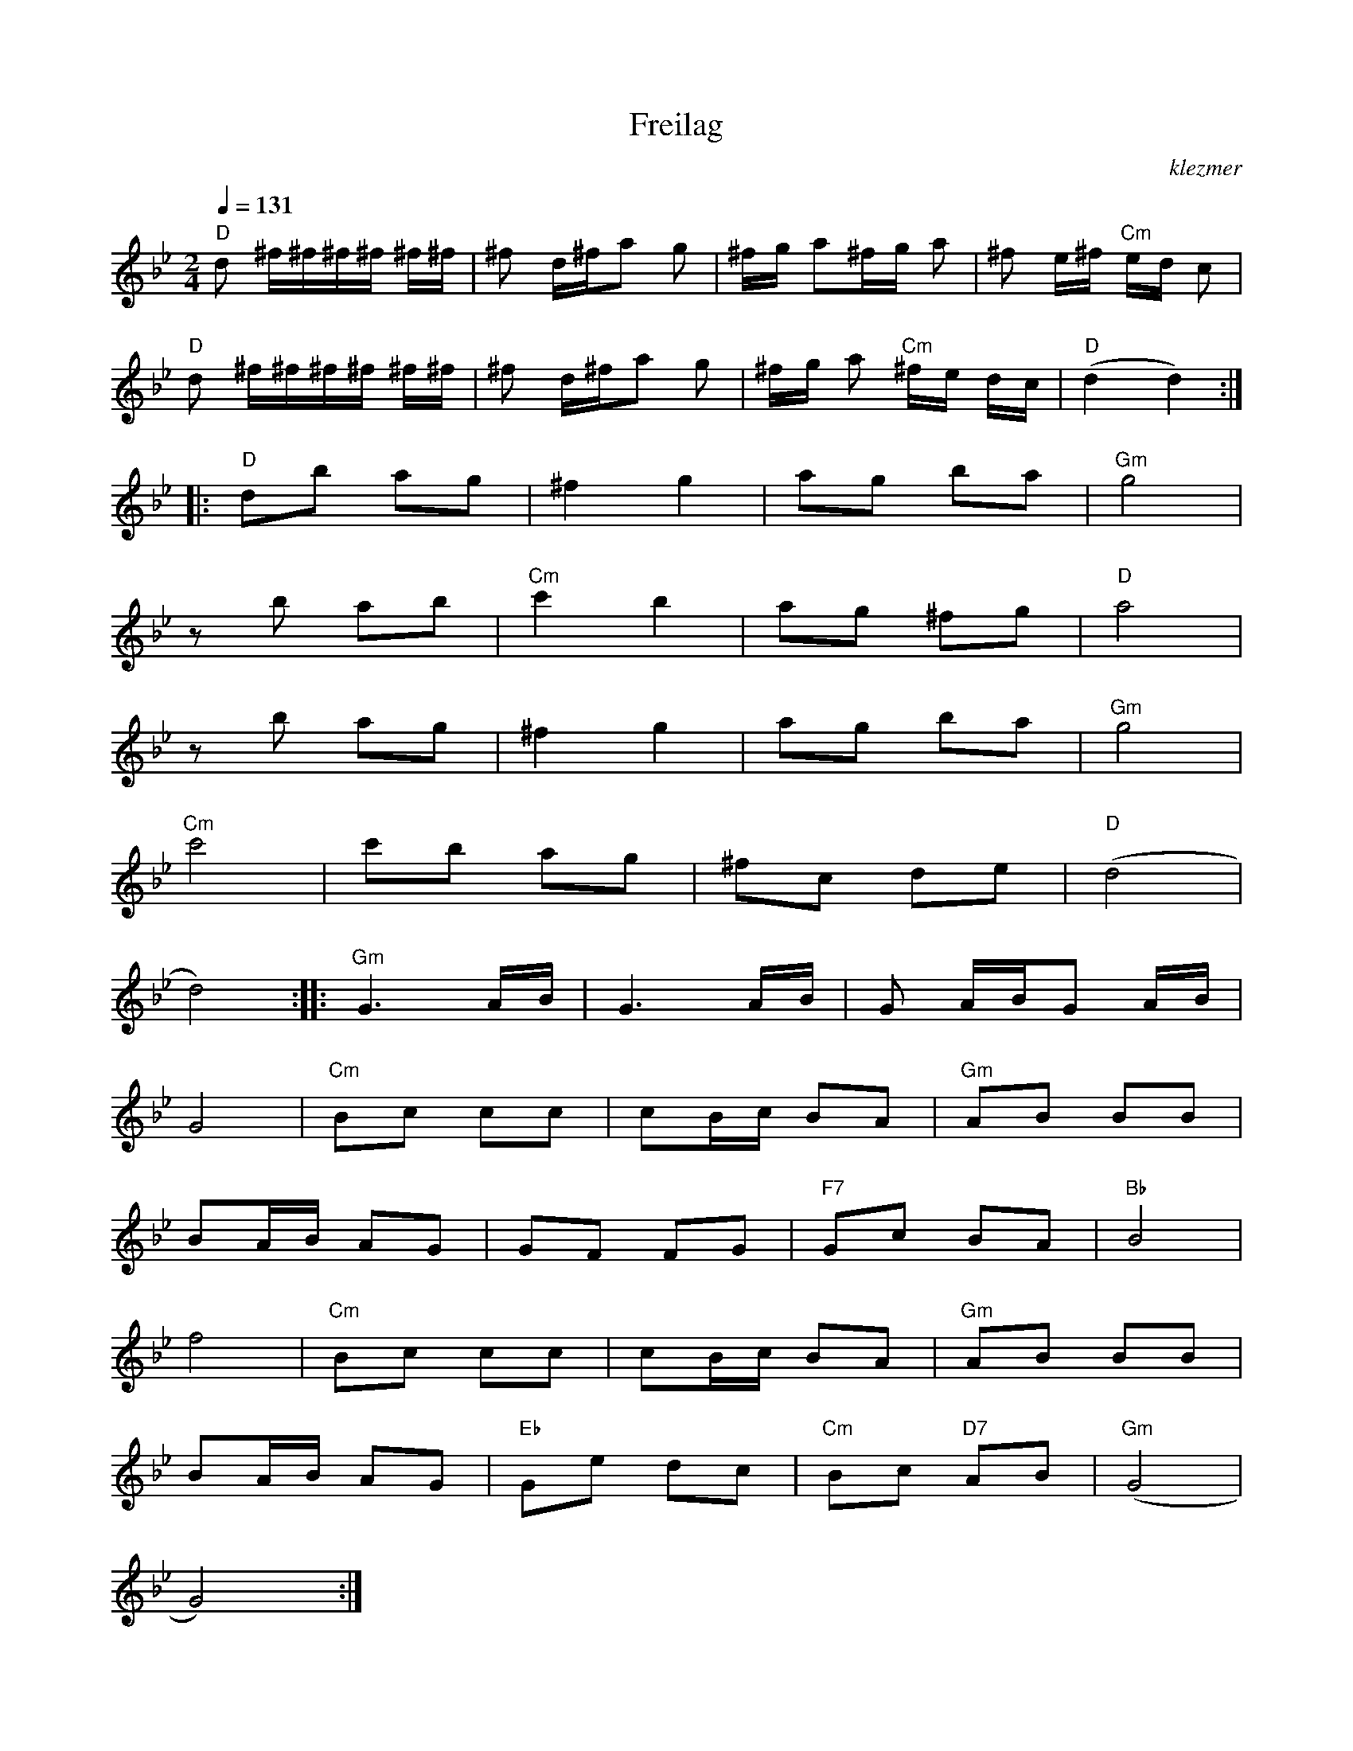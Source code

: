 X: 240
T:Freilag
O:klezmer
M:2/4
L:1/8
Q:1/4=131
K:Gm
V:1
"D" d ^f/^f/^f/^f/ ^f/^f/|^f d/^f/a g|^f/g/ a^f/g/ a|^f e/^f/"Cm" e/d/ c|
"D" d ^f/^f/^f/^f/ ^f/^f/|^f d/^f/a g|^f/g/ a"Cm" ^f/e/ d/c/|"D" (d2 d2) :| |:
"D" db ag |^f2 g2 |ag ba |"Gm" g4 |
zb ab |"Cm" c'2 b2 |ag ^fg |"D" a4 |
zb ag |^f2 g2 |ag ba |"Gm" g4 |
"Cm" c'4 |c'b ag |^fc de |"D" (d4 |
d4)  :| |:"Gm" G3 A/B/|G3 A/B/|G A/B/G A/B/|
G4 |"Cm" Bc cc |cB/c/ BA |"Gm" AB BB |
BA/B/ AG |GF FG |"F7" Gc BA |"Bb" B4 |
f4 |"Cm" Bc cc |cB/c/ BA |"Gm" AB BB |
BA/B/ AG |"Eb" Ge dc |"Cm" Bc "D7" AB |"Gm" (G4 |
G4) :|
